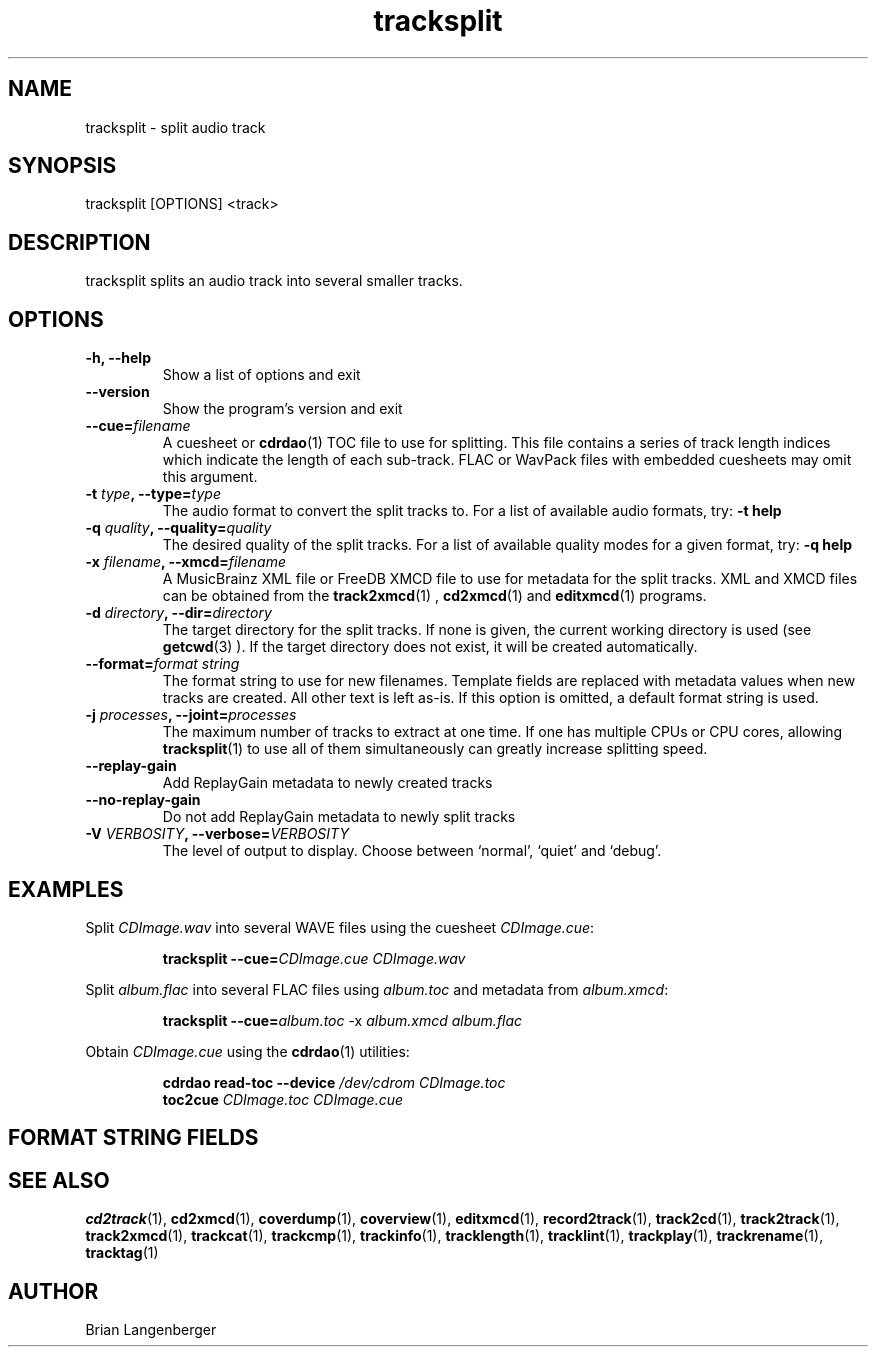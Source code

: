 .TH "tracksplit" 1 "April 17, 2009" "" "Audio File Splitter"
.SH NAME
tracksplit \- split audio track
.SH SYNOPSIS
tracksplit [OPTIONS] <track>
.SH DESCRIPTION
.PP
tracksplit splits an audio track into several smaller tracks.
.SH OPTIONS
.TP
\fB-h, --help\fR
Show a list of options and exit
.TP
\fB--version\fR
Show the program's version and exit
.TP
\fB--cue=\fIfilename\fR
A cuesheet or
.BR cdrdao (1)
TOC file to use for splitting.
This file contains a series of track length indices which indicate
the length of each sub-track.
FLAC or WavPack files with embedded cuesheets may omit this argument.
.TP
\fB-t \fItype\fB, --type=\fItype\fR
The audio format to convert the split tracks to.
For a list of available audio formats, try:
.B \-t
.B help
.TP
\fB-q \fIquality\fB, --quality=\fIquality\fR
The desired quality of the split tracks.
For a list of available quality modes for a given format, try:
.B \-q
.B help
.TP
\fB-x \fIfilename\fB, --xmcd=\fIfilename\fR
A MusicBrainz XML file or FreeDB XMCD file to use for metadata
for the split tracks.
XML and XMCD files can be obtained from the
.BR track2xmcd (1)
,
.BR cd2xmcd (1)
and
.BR editxmcd (1)
programs.
.TP
\fB-d \fIdirectory\fB, --dir=\fIdirectory\fR
The target directory for the split tracks.
If none is given, the current working directory is used
(see
.BR getcwd (3)
).
If the target directory does not exist, it will be created automatically.
.TP
\fB--format=\fIformat string\fR
The format string to use for new filenames.
Template fields are replaced with metadata values when new tracks are created.
All other text is left as-is.
If this option is omitted, a default format string is used.
.TP
\fB-j \fIprocesses\fB, --joint=\fIprocesses\fR
The maximum number of tracks to extract at one time.
If one has multiple CPUs or CPU cores, allowing
.BR tracksplit (1)
to use all of them simultaneously can greatly increase splitting speed.
.TP
\fB--replay-gain\fR
Add ReplayGain metadata to newly created tracks
.TP
\fB--no-replay-gain\fR
Do not add ReplayGain metadata to newly split tracks
.TP
\fB-V \fIVERBOSITY\fB, --verbose=\fIVERBOSITY\fR
The level of output to display.
Choose between `normal', `quiet' and `debug'.
.SH EXAMPLES
.LP
Split \fICDImage.wav\fR into several WAVE files using the cuesheet
\fICDImage.cue\fR:
.IP
.B tracksplit \-\-cue=\fICDImage.cue\fR
.I CDImage.wav
.LP
Split \fIalbum.flac\fR into several FLAC files using
\fIalbum.toc\fR and metadata from \fIalbum.xmcd\fR:
.IP
.B tracksplit \-\-cue=\fIalbum.toc\fR
\-x
.I album.xmcd album.flac
.LP
Obtain \fICDImage.cue\fR using the
.BR cdrdao (1)
utilities:
.IP
.B cdrdao read-toc \-\-device \fI/dev/cdrom\fR \fICDImage.toc\fR
.br
.B toc2cue \fICDImage.toc\fR \fICDImage.cue\fR

.SH FORMAT STRING FIELDS
.TS
tab(:);
| c   s |
| c | c |
| l | l |.
_
Template Fields
Key:Value
=
\fC%(track_number)2.2d\fR:the track's number on the CD
\fC%(track_total)d\fR:the total number of tracks on the CD
\fC%(album_number)d\fR:the CD's album number
\fC%(album_total)d\fR:the total number of CDs in the set
\fC%(album_track_number)s\fR:combination of album and track number
\fC%(track_name)s\fR:the track's name
\fC%(album_name)s\fR:the album's name
\fC%(artist_name)s\fR:the track's artist name
\fC%(performer_name)s\fR:the track's performer name
\fC%(composer_name)s\fR:the track's composer name
\fC%(conductor_name)s\fR:the track's conductor name
\fC%(media)s\fR:the track's source media
\fC%(ISRC)s\fR:the track's ISRC
\fC%(catalog)s\fR:the track's catalog number
\fC%(copyright)s\fR:the track's copyright information
\fC%(publisher)s\fR:the track's publisher
\fC%(year)s\fR:the track's publication year
\fC%(date)s\fR:the track's original recording date
\fC%(suffix)s\fR:the track's suffix
_
.TE

.SH SEE ALSO
.BR cd2track (1),
.BR cd2xmcd (1),
.BR coverdump (1),
.BR coverview (1),
.BR editxmcd (1),
.BR record2track (1),
.BR track2cd (1),
.BR track2track (1),
.BR track2xmcd (1),
.BR trackcat (1),
.BR trackcmp (1),
.BR trackinfo (1),
.BR tracklength (1),
.BR tracklint (1),
.BR trackplay (1),
.BR trackrename (1),
.BR tracktag (1)
.SH AUTHOR
Brian Langenberger
